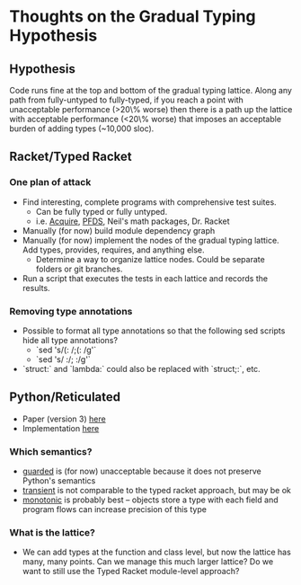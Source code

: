 * Thoughts on the Gradual Typing Hypothesis
** Hypothesis
  Code runs fine at the top and bottom of the gradual typing lattice.
  Along any path from fully-untyped to fully-typed, if you reach a point with unacceptable performance (>20\% worse) then there is a path up the lattice with acceptable performance (<20\% worse) that imposes an acceptable burden of adding types (~10,000 sloc).
** Racket/Typed Racket
*** One plan of attack
  - Find interesting, complete programs with comprehensive test suites.
    - Can be fully typed or fully untyped.
    - i.e. [[https://github.com/mfelleisen/Acquire][Acquire]], [[https://github.com/takikawa/tr-pfds][PFDS]], Neil's math packages, Dr. Racket
  - Manually (for now) build module dependency graph
  - Manually (for now) implement the nodes of the gradual typing lattice.
    Add types, provides, requires, and anything else.
    - Determine a way to organize lattice nodes. Could be separate folders or git branches.
  - Run a script that executes the tests in each lattice and records the results.
*** Removing type annotations
  - Possible to format all type annotations so that the following sed scripts hide all type annotations?
    - `sed 's/(: /;(: /g'`
    - `sed 's/ :/; :/g'`
  - `struct:` and `lambda:` could also be replaced with `struct;:`, etc.
** Python/Reticulated
  - Paper (version 3) [[http://wphomes.soic.indiana.edu/jsiek/files/2014/08/retic-python-v3.pdf][here]]
  - Implementation [[https://github.com/mvitousek/reticulated][here]]
*** Which semantics?
  - _guarded_ is (for now) unacceptable because it does not preserve Python's semantics
  - _transient_ is not comparable to the typed racket approach, but may be ok
  - _monotonic_ is probably best -- objects store a type with each field and program flows can increase precision of this type
*** What is the lattice?
  - We can add types at the function and class level, but now the lattice has many, many points.
    Can we manage this much larger lattice?
    Do we want to still use the Typed Racket module-level approach?
